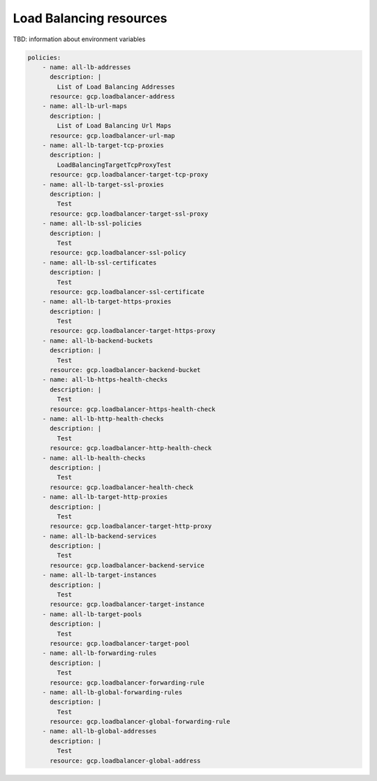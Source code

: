 Load Balancing resources
========================

TBD: information about environment variables

.. code-block:: yaml

    policies:
        - name: all-lb-addresses
          description: |
            List of Load Balancing Addresses
          resource: gcp.loadbalancer-address
        - name: all-lb-url-maps
          description: |
            List of Load Balancing Url Maps
          resource: gcp.loadbalancer-url-map
        - name: all-lb-target-tcp-proxies
          description: |
            LoadBalancingTargetTcpProxyTest
          resource: gcp.loadbalancer-target-tcp-proxy
        - name: all-lb-target-ssl-proxies
          description: |
            Test
          resource: gcp.loadbalancer-target-ssl-proxy
        - name: all-lb-ssl-policies
          description: |
            Test
          resource: gcp.loadbalancer-ssl-policy
        - name: all-lb-ssl-certificates
          description: |
            Test
          resource: gcp.loadbalancer-ssl-certificate
        - name: all-lb-target-https-proxies
          description: |
            Test
          resource: gcp.loadbalancer-target-https-proxy
        - name: all-lb-backend-buckets
          description: |
            Test
          resource: gcp.loadbalancer-backend-bucket
        - name: all-lb-https-health-checks
          description: |
            Test
          resource: gcp.loadbalancer-https-health-check
        - name: all-lb-http-health-checks
          description: |
            Test
          resource: gcp.loadbalancer-http-health-check
        - name: all-lb-health-checks
          description: |
            Test
          resource: gcp.loadbalancer-health-check
        - name: all-lb-target-http-proxies
          description: |
            Test
          resource: gcp.loadbalancer-target-http-proxy
        - name: all-lb-backend-services
          description: |
            Test
          resource: gcp.loadbalancer-backend-service
        - name: all-lb-target-instances
          description: |
            Test
          resource: gcp.loadbalancer-target-instance
        - name: all-lb-target-pools
          description: |
            Test
          resource: gcp.loadbalancer-target-pool
        - name: all-lb-forwarding-rules
          description: |
            Test
          resource: gcp.loadbalancer-forwarding-rule
        - name: all-lb-global-forwarding-rules
          description: |
            Test
          resource: gcp.loadbalancer-global-forwarding-rule
        - name: all-lb-global-addresses
          description: |
            Test
          resource: gcp.loadbalancer-global-address

